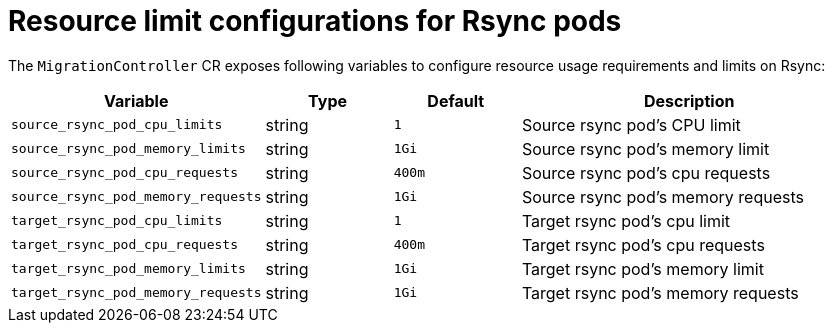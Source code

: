 // Module included in the following assemblies:
//
// migration_toolkit_for_containers/mtc-direct-migration-requirements.adoc

:_mod-docs-content-type: CONCEPT
[id="configuring-resource-limits-on-rsync-pods_{context}"]
= Resource limit configurations for Rsync pods

The `MigrationController` CR exposes following variables to configure resource usage requirements and limits on Rsync:

[width="100%",cols="30%,15%,15%,40%",options="header",]
|===
|Variable
|Type
|Default
|Description

|`source_rsync_pod_cpu_limits`
|string
|`1`
|Source rsync pod’s CPU limit

|`source_rsync_pod_memory_limits`
|string
|`1Gi`
|Source rsync pod’s memory limit

|`source_rsync_pod_cpu_requests`
|string
|`400m`
|Source rsync pod’s cpu requests

|`source_rsync_pod_memory_requests`
|string
|`1Gi`
|Source rsync pod’s memory requests

|`target_rsync_pod_cpu_limits`
|string
|`1`
|Target rsync pod’s cpu limit

|`target_rsync_pod_cpu_requests`
|string
|`400m`
|Target rsync pod’s cpu requests

|`target_rsync_pod_memory_limits`
|string
|`1Gi`
|Target rsync pod’s memory limit

|`target_rsync_pod_memory_requests`
|string
|`1Gi`
|Target rsync pod’s memory requests

|===

